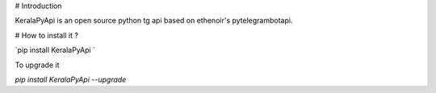 # Introduction

KeralaPyApi is an open source python tg api based on ethenoir's pytelegrambotapi.

# How to install it ?

.. code-block:: python

`pip install KeralaPyApi `

To upgrade it 

`pip install KeralaPyApi --upgrade`

